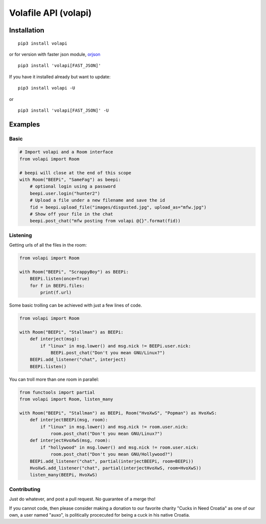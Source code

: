 =====================
Volafile API (volapi)
=====================

.. image:: https://img.shields.io/badge/style-BLACKED-black.svg?longCache=true&style=flat-square
    :target: https://github.com/ambv/black

Installation
------------
::

    pip3 install volapi

or for version with faster json module, `orjson <https://github.com/ijl/orjson>`_

::

    pip3 install 'volapi[FAST_JSON]'


If you have it installed already but want to update:

::

    pip3 install volapi -U

or

::

    pip3 install 'volapi[FAST_JSON]' -U

Examples
--------

Basic
~~~~~

.. code-block:: python

    # Import volapi and a Room interface
    from volapi import Room

    # beepi will close at the end of this scope
    with Room("BEEPi", "SameFag") as beepi:
        # optional login using a password
        beepi.user.login("hunter2")
        # Upload a file under a new filename and save the id
        fid = beepi.upload_file("images/disgusted.jpg", upload_as="mfw.jpg")
        # Show off your file in the chat
        beepi.post_chat("mfw posting from volapi @{}".format(fid))

Listening
~~~~~~~~~

Getting urls of all the files in the room:

.. code-block:: python

   from volapi import Room

   with Room("BEEPi", "ScrappyBoy") as BEEPi:
       BEEPi.listen(once=True)
       for f in BEEPi.files:
           print(f.url)

Some basic trolling can be achieved with just a few lines of code.

.. code-block:: python

    from volapi import Room

    with Room("BEEPi", "Stallman") as BEEPi:
        def interject(msg):
            if "linux" in msg.lower() and msg.nick != BEEPi.user.nick:
                BEEPi.post_chat("Don't you mean GNU/Linux?")
        BEEPi.add_listener("chat", interject)
        BEEPi.listen()

You can troll more than one room in parallel:

.. code-block:: python

    from functools import partial
    from volapi import Room, listen_many

    with Room("BEEPi", "Stallman") as BEEPi, Room("HvoXwS", "Popman") as HvoXwS:
        def interjectBEEPi(msg, room):
            if "linux" in msg.lower() and msg.nick != room.user.nick:
                room.post_chat("Don't you mean GNU/Linux?")
        def interjectHvoXwS(msg, room):
            if "hollywood" in msg.lower() and msg.nick != room.user.nick:
                room.post_chat("Don't you mean GNU/Hollywood?")
        BEEPi.add_listener("chat", partial(interjectBEEPi, room=BEEPi))
        HvoXwS.add_listener("chat", partial(interjectHvoXwS, room=HvoXwS))
        listen_many(BEEPi, HvoXwS)

Contributing
~~~~~~~~~~~~

Just do whatever, and post a pull request. No guarantee of a merge tho!

If you cannot code, then please consider making a donation to our favorite
charity "Cucks in Need Croatia" as one of our own, a user named "auxo", is
politically procecuted for being a cuck in his native Croatia.

